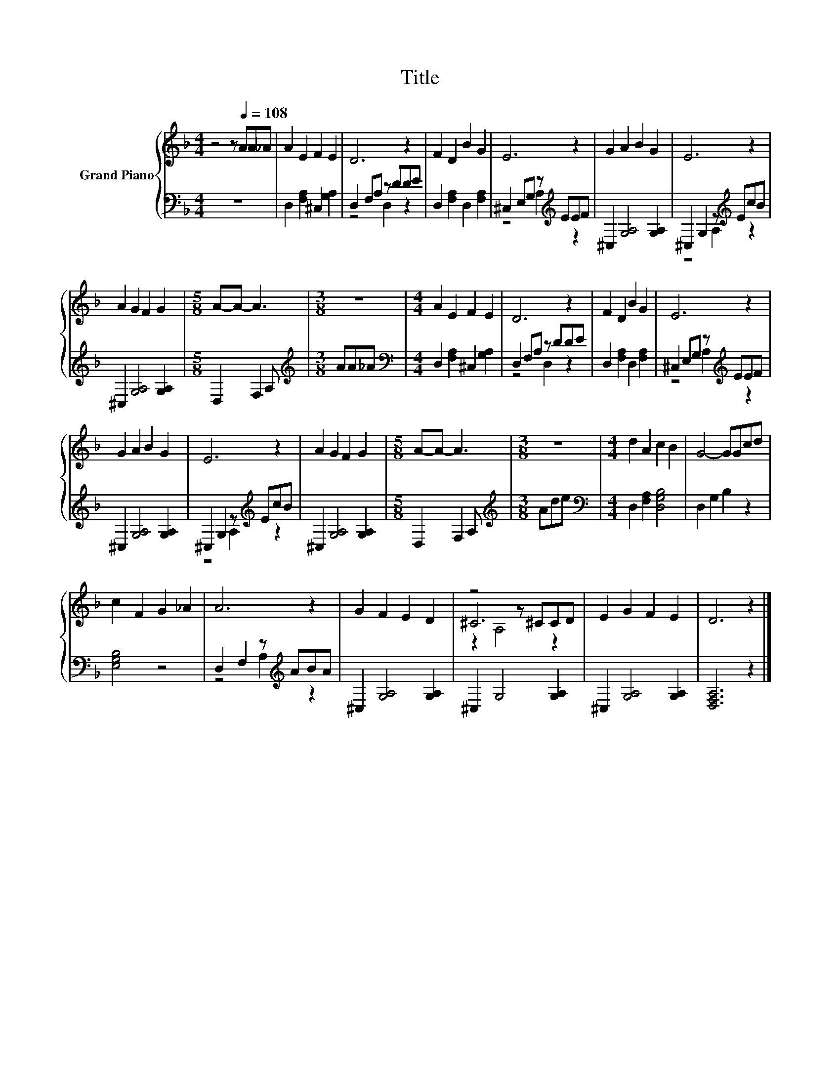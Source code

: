 X:1
T:Title
%%score { ( 1 4 5 ) | ( 2 3 ) }
L:1/8
M:4/4
K:F
V:1 treble nm="Grand Piano"
V:4 treble 
V:5 treble 
V:2 bass 
V:3 bass 
V:1
 z4 z[Q:1/4=108] AA_A | A2 E2 F2 E2 | D6 z2 | F2 D2 B2 G2 | E6 z2 | G2 A2 B2 G2 | E6 z2 | %7
 A2 G2 F2 G2 |[M:5/8] A-A- A3 |[M:3/8] z3 |[M:4/4] A2 E2 F2 E2 | D6 z2 | F2 D2 B2 G2 | E6 z2 | %14
 G2 A2 B2 G2 | E6 z2 | A2 G2 F2 G2 |[M:5/8] A-A- A3 |[M:3/8] z3 |[M:4/4] d2 A2 c2 B2 | G4- GGcd | %21
 c2 F2 G2 _A2 | A6 z2 | G2 F2 E2 D2 | z4 z ^CCD | E2 G2 F2 E2 | D6 z2 |] %27
V:2
 z8 | D,2 [F,A,]2 ^C,2 [G,A,]2 | D,2 F,A, z DDE | D,2 [F,A,]2 D,2 [F,A,]2 | %4
 ^C,2 E,G, z[K:treble] EEF | ^C,2 [G,A,]4 [G,A,]2 | ^C,2 G,2 z[K:treble] EcB | %7
 ^C,2 [G,A,]4 [G,A,]2 |[M:5/8] D,2 F,2 A, |[M:3/8][K:treble] AA_A | %10
[M:4/4][K:bass] D,2 [F,A,]2 ^C,2 [G,A,]2 | D,2 F,A, z DDE | D,2 [F,A,]2 D,2 [F,A,]2 | %13
 ^C,2 E,G, z[K:treble] EEF | ^C,2 [G,A,]4 [G,A,]2 | ^C,2 G,2 z[K:treble] EcB | %16
 ^C,2 [G,A,]4 [G,A,]2 |[M:5/8] D,2 F,2 A, |[M:3/8][K:treble] Ade | %19
[M:4/4][K:bass] D,2 [F,A,]2 [D,G,B,]4 | D,2 G,2 B,2 z2 | [E,G,B,]4 z4 | D,2 F,2 z[K:treble] ABA | %23
 ^C,2 [G,A,]4 [G,A,]2 | ^C,2 G,4 [G,A,]2 | ^C,2 [G,A,]4 [G,A,]2 | [D,F,A,]6 z2 |] %27
V:3
 x8 | x8 | z4 D,2 z2 | x8 | z4 A,2[K:treble] z2 | x8 | z4 A,2[K:treble] z2 | x8 |[M:5/8] x5 | %9
[M:3/8][K:treble] x3 |[M:4/4][K:bass] x8 | z4 D,2 z2 | x8 | z4 A,2[K:treble] z2 | x8 | %15
 z4 A,2[K:treble] z2 | x8 |[M:5/8] x5 |[M:3/8][K:treble] x3 |[M:4/4][K:bass] x8 | x8 | x8 | %22
 z4 A,2[K:treble] z2 | x8 | x8 | x8 | x8 |] %27
V:4
 x8 | x8 | x8 | x8 | x8 | x8 | x8 | x8 |[M:5/8] x5 |[M:3/8] x3 |[M:4/4] x8 | x8 | x8 | x8 | x8 | %15
 x8 | x8 |[M:5/8] x5 |[M:3/8] x3 |[M:4/4] x8 | x8 | x8 | x8 | x8 | ^C6 z2 | x8 | x8 |] %27
V:5
 x8 | x8 | x8 | x8 | x8 | x8 | x8 | x8 |[M:5/8] x5 |[M:3/8] x3 |[M:4/4] x8 | x8 | x8 | x8 | x8 | %15
 x8 | x8 |[M:5/8] x5 |[M:3/8] x3 |[M:4/4] x8 | x8 | x8 | x8 | x8 | z2 A,4 z2 | x8 | x8 |] %27

